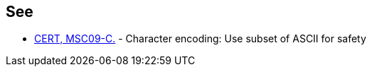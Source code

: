 == See

* https://wiki.sei.cmu.edu/confluence/x/GtYxBQ[CERT, MSC09-C.] - Character encoding: Use subset of ASCII for safety